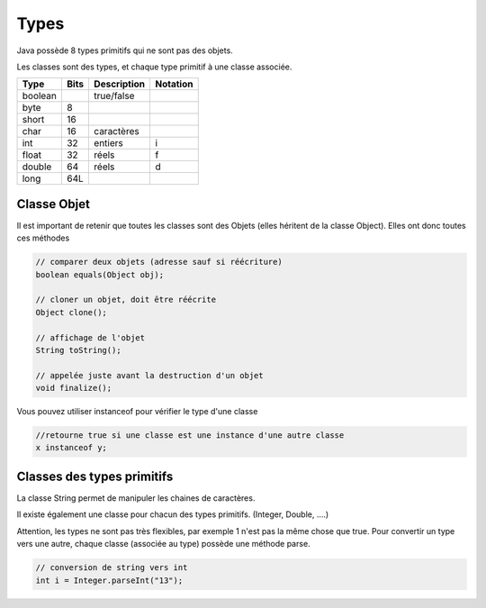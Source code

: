 ================================
Types
================================

Java possède 8 types primitifs
qui ne sont pas des objets.

Les classes sont des types, et chaque type primitif à une classe associée.

======= ===== ============ ===========
Type    Bits  Description  Notation
======= ===== ============ ===========
boolean       true/false
byte    8
short   16
char    16    caractères
int     32    entiers      i
float   32    réels        f
double  64    réels        d
long    64L
======= ===== ============ ===========

Classe Objet
----------------

Il est important de retenir que toutes les classes sont des Objets
(elles héritent de la classe Object). Elles ont donc toutes ces méthodes

.. code:: java

		// comparer deux objets (adresse sauf si réécriture)
		boolean	equals(Object obj);

		// cloner un objet, doit être réécrite
		Object clone();

		// affichage de l'objet
		String toString();

		// appelée juste avant la destruction d'un objet
		void finalize();

Vous pouvez utiliser instanceof pour vérifier le type d'une classe

.. code:: java

	//retourne true si une classe est une instance d'une autre classe
	x instanceof y;

Classes des types primitifs
----------------------------------

La classe String permet de manipuler les chaines de caractères.

Il existe également une classe pour chacun des types primitifs. (Integer, Double, ....)

Attention, les types ne sont pas très flexibles, par exemple 1 n'est pas la même chose que true.
Pour convertir un type vers une autre, chaque classe (associée au type) possède une méthode parse.

.. code:: java

		// conversion de string vers int
		int i = Integer.parseInt("13");